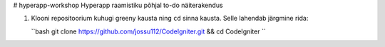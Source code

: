 # hyperapp-workshop
Hyperapp raamistiku põhjal to-do näiterakendus

1. Klooni repositoorium kuhugi greeny kausta ning ``cd`` sinna kausta. Selle lahendab järgmine rida:

   ``bash
   git clone https://github.com/jossu112/CodeIgniter.git && cd CodeIgniter
   ``  
